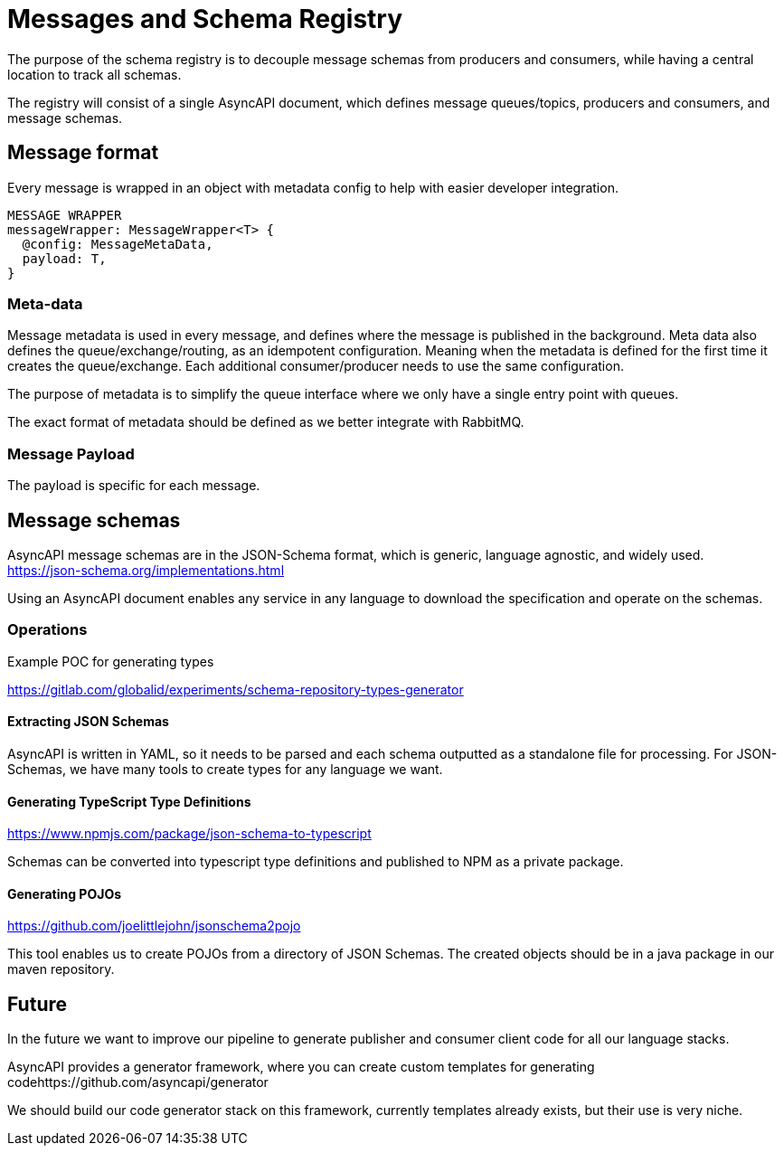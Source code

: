 = Messages and Schema Registry

The purpose of the schema registry is to decouple message schemas from producers and consumers, while having a central location to track all schemas.

The registry will consist of a single AsyncAPI document, which defines message queues/topics, producers and consumers, and message schemas.

== Message format

Every message is wrapped in an object with metadata config to help with easier developer integration.

----
MESSAGE WRAPPER
messageWrapper: MessageWrapper<T> {
  @config: MessageMetaData,
  payload: T,
}
----

=== Meta-data

Message metadata is used in every message, and defines where the message is published in the background. Meta data also defines the queue/exchange/routing, as an idempotent configuration. Meaning when the metadata is defined for the first time it creates the queue/exchange. Each additional consumer/producer needs to use the same configuration.

The purpose of metadata is to simplify the queue interface where we only have a single entry point with queues.

The exact format of metadata should be defined as we better integrate with RabbitMQ.

=== Message Payload

The payload is specific for each message.

== Message schemas

AsyncAPI message schemas are in the JSON-Schema format, which is generic, language agnostic, and widely used. +
https://json-schema.org/implementations.html

Using an AsyncAPI document enables any service in any language to download the specification and operate on the schemas.

=== Operations

Example POC for generating types

https://gitlab.com/globalid/experiments/schema-repository-types-generator

==== Extracting JSON Schemas

AsyncAPI is written in YAML, so it needs to be parsed and each schema outputted as a standalone file for processing. For JSON-Schemas, we have many tools to create types for any language we want.

==== Generating TypeScript Type Definitions

https://www.npmjs.com/package/json-schema-to-typescript

Schemas can be converted into typescript type definitions and published to NPM as a private package.

==== Generating POJOs

https://github.com/joelittlejohn/jsonschema2pojo

This tool enables us to create POJOs from a directory of JSON Schemas. The created objects should be in a java package in our maven repository.

== Future

In the future we want to improve our pipeline to generate publisher and consumer client code for all our language stacks.

AsyncAPI provides a generator framework, where you can create custom templates for generating codehttps://github.com/asyncapi/generator

We should build our code generator stack on this framework, currently templates already exists, but their use is very niche.